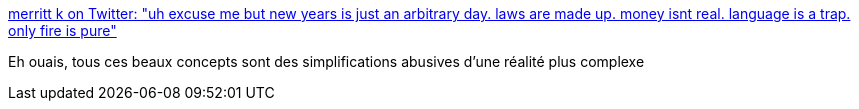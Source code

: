 :jbake-type: post
:jbake-status: published
:jbake-title: merritt k on Twitter: "uh excuse me but new years is just an arbitrary day. laws are made up. money isnt real. language is a trap. only fire is pure"
:jbake-tags: citation,programming,oop,_mois_janv.,_année_2017
:jbake-date: 2017-01-02
:jbake-depth: ../
:jbake-uri: shaarli/1483338255000.adoc
:jbake-source: https://nicolas-delsaux.hd.free.fr/Shaarli?searchterm=https%3A%2F%2Ftwitter.com%2Fmerrittk%2Fstatus%2F815391615267180544&searchtags=citation+programming+oop+_mois_janv.+_ann%C3%A9e_2017
:jbake-style: shaarli

https://twitter.com/merrittk/status/815391615267180544[merritt k on Twitter: "uh excuse me but new years is just an arbitrary day. laws are made up. money isnt real. language is a trap. only fire is pure"]

Eh ouais, tous ces beaux concepts sont des simplifications abusives d'une réalité plus complexe
